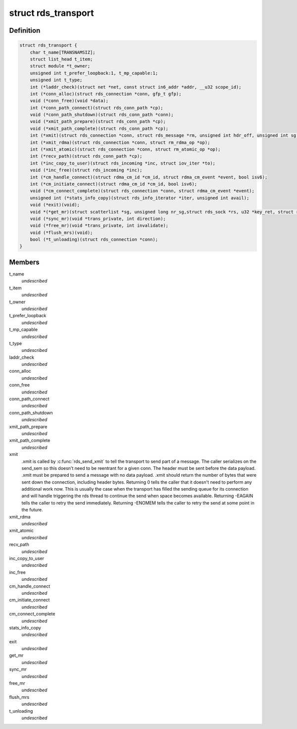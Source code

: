 .. -*- coding: utf-8; mode: rst -*-
.. src-file: net/rds/rds.h

.. _`rds_transport`:

struct rds_transport
====================

.. c:type:: struct rds_transport

    transport specific behavioural hooks

.. _`rds_transport.definition`:

Definition
----------

.. code-block:: c

    struct rds_transport {
        char t_name[TRANSNAMSIZ];
        struct list_head t_item;
        struct module *t_owner;
        unsigned int t_prefer_loopback:1, t_mp_capable:1;
        unsigned int t_type;
        int (*laddr_check)(struct net *net, const struct in6_addr *addr, __u32 scope_id);
        int (*conn_alloc)(struct rds_connection *conn, gfp_t gfp);
        void (*conn_free)(void *data);
        int (*conn_path_connect)(struct rds_conn_path *cp);
        void (*conn_path_shutdown)(struct rds_conn_path *conn);
        void (*xmit_path_prepare)(struct rds_conn_path *cp);
        void (*xmit_path_complete)(struct rds_conn_path *cp);
        int (*xmit)(struct rds_connection *conn, struct rds_message *rm, unsigned int hdr_off, unsigned int sg, unsigned int off);
        int (*xmit_rdma)(struct rds_connection *conn, struct rm_rdma_op *op);
        int (*xmit_atomic)(struct rds_connection *conn, struct rm_atomic_op *op);
        int (*recv_path)(struct rds_conn_path *cp);
        int (*inc_copy_to_user)(struct rds_incoming *inc, struct iov_iter *to);
        void (*inc_free)(struct rds_incoming *inc);
        int (*cm_handle_connect)(struct rdma_cm_id *cm_id, struct rdma_cm_event *event, bool isv6);
        int (*cm_initiate_connect)(struct rdma_cm_id *cm_id, bool isv6);
        void (*cm_connect_complete)(struct rds_connection *conn, struct rdma_cm_event *event);
        unsigned int (*stats_info_copy)(struct rds_info_iterator *iter, unsigned int avail);
        void (*exit)(void);
        void *(*get_mr)(struct scatterlist *sg, unsigned long nr_sg,struct rds_sock *rs, u32 *key_ret, struct rds_connection *conn);
        void (*sync_mr)(void *trans_private, int direction);
        void (*free_mr)(void *trans_private, int invalidate);
        void (*flush_mrs)(void);
        bool (*t_unloading)(struct rds_connection *conn);
    }

.. _`rds_transport.members`:

Members
-------

t_name
    *undescribed*

t_item
    *undescribed*

t_owner
    *undescribed*

t_prefer_loopback
    *undescribed*

t_mp_capable
    *undescribed*

t_type
    *undescribed*

laddr_check
    *undescribed*

conn_alloc
    *undescribed*

conn_free
    *undescribed*

conn_path_connect
    *undescribed*

conn_path_shutdown
    *undescribed*

xmit_path_prepare
    *undescribed*

xmit_path_complete
    *undescribed*

xmit
    .xmit is called by \ :c:func:`rds_send_xmit`\  to tell the transport to send
    part of a message.  The caller serializes on the send_sem so this
    doesn't need to be reentrant for a given conn.  The header must be
    sent before the data payload.  .xmit must be prepared to send a
    message with no data payload.  .xmit should return the number of
    bytes that were sent down the connection, including header bytes.
    Returning 0 tells the caller that it doesn't need to perform any
    additional work now.  This is usually the case when the transport has
    filled the sending queue for its connection and will handle
    triggering the rds thread to continue the send when space becomes
    available.  Returning -EAGAIN tells the caller to retry the send
    immediately.  Returning -ENOMEM tells the caller to retry the send at
    some point in the future.

xmit_rdma
    *undescribed*

xmit_atomic
    *undescribed*

recv_path
    *undescribed*

inc_copy_to_user
    *undescribed*

inc_free
    *undescribed*

cm_handle_connect
    *undescribed*

cm_initiate_connect
    *undescribed*

cm_connect_complete
    *undescribed*

stats_info_copy
    *undescribed*

exit
    *undescribed*

get_mr
    *undescribed*

sync_mr
    *undescribed*

free_mr
    *undescribed*

flush_mrs
    *undescribed*

t_unloading
    *undescribed*

.. This file was automatic generated / don't edit.

